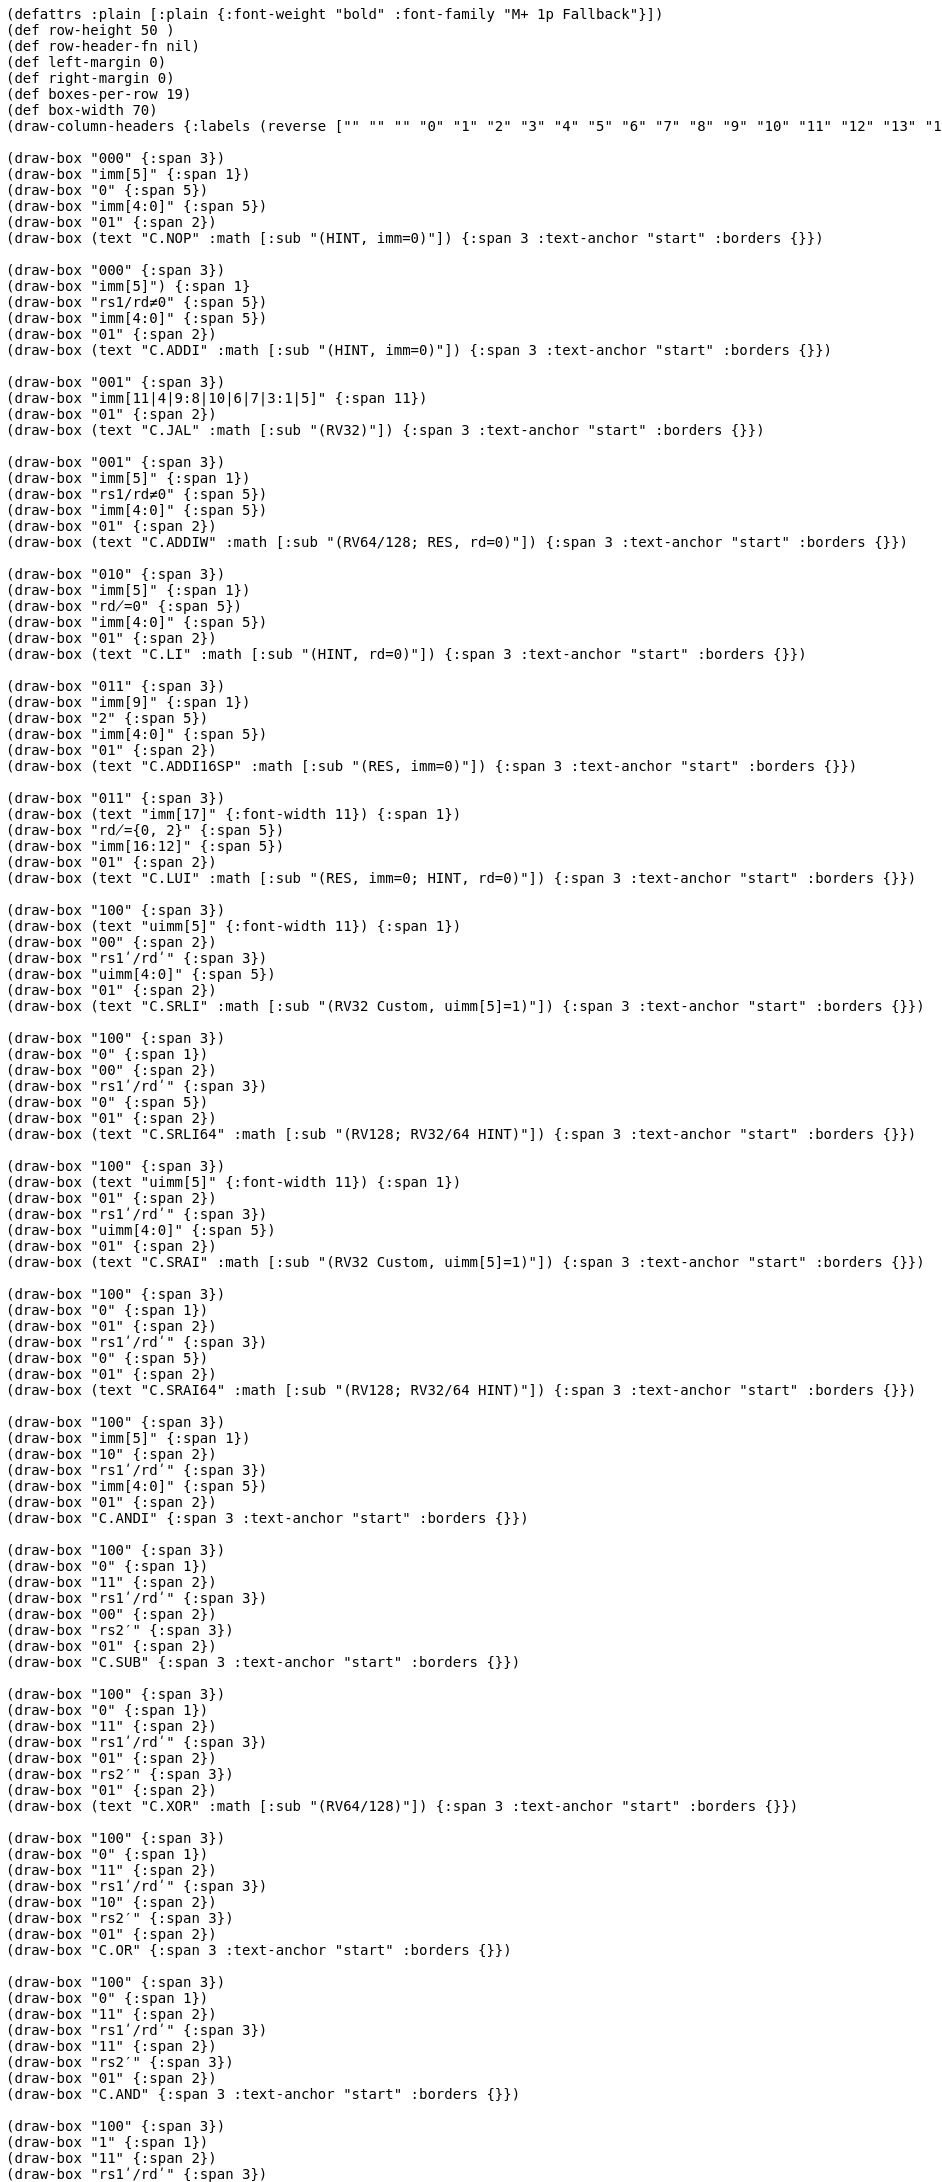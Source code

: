 [bytefield]
----
(defattrs :plain [:plain {:font-weight "bold" :font-family "M+ 1p Fallback"}])
(def row-height 50 )
(def row-header-fn nil)
(def left-margin 0)
(def right-margin 0)
(def boxes-per-row 19)
(def box-width 70)
(draw-column-headers {:labels (reverse ["" "" "" "0" "1" "2" "3" "4" "5" "6" "7" "8" "9" "10" "11" "12" "13" "14" "15"])})

(draw-box "000" {:span 3})
(draw-box "imm[5]" {:span 1})
(draw-box "0" {:span 5})
(draw-box "imm[4:0]" {:span 5})
(draw-box "01" {:span 2})
(draw-box (text "C.NOP" :math [:sub "(HINT, imm=0)"]) {:span 3 :text-anchor "start" :borders {}})

(draw-box "000" {:span 3})
(draw-box "imm[5]") {:span 1}
(draw-box "rs1/rd≠0" {:span 5})
(draw-box "imm[4:0]" {:span 5})
(draw-box "01" {:span 2})
(draw-box (text "C.ADDI" :math [:sub "(HINT, imm=0)"]) {:span 3 :text-anchor "start" :borders {}})

(draw-box "001" {:span 3})
(draw-box "imm[11|4|9:8|10|6|7|3:1|5]" {:span 11})
(draw-box "01" {:span 2})
(draw-box (text "C.JAL" :math [:sub "(RV32)"]) {:span 3 :text-anchor "start" :borders {}})

(draw-box "001" {:span 3})
(draw-box "imm[5]" {:span 1})
(draw-box "rs1/rd≠0" {:span 5})
(draw-box "imm[4:0]" {:span 5})
(draw-box "01" {:span 2})
(draw-box (text "C.ADDIW" :math [:sub "(RV64/128; RES, rd=0)"]) {:span 3 :text-anchor "start" :borders {}})

(draw-box "010" {:span 3})
(draw-box "imm[5]" {:span 1})
(draw-box "rd̸=0" {:span 5})
(draw-box "imm[4:0]" {:span 5})
(draw-box "01" {:span 2})
(draw-box (text "C.LI" :math [:sub "(HINT, rd=0)"]) {:span 3 :text-anchor "start" :borders {}})

(draw-box "011" {:span 3})
(draw-box "imm[9]" {:span 1})
(draw-box "2" {:span 5})
(draw-box "imm[4:0]" {:span 5})
(draw-box "01" {:span 2})
(draw-box (text "C.ADDI16SP" :math [:sub "(RES, imm=0)"]) {:span 3 :text-anchor "start" :borders {}})

(draw-box "011" {:span 3})
(draw-box (text "imm[17]" {:font-width 11}) {:span 1})
(draw-box "rd̸={0, 2}" {:span 5})
(draw-box "imm[16:12]" {:span 5})
(draw-box "01" {:span 2})
(draw-box (text "C.LUI" :math [:sub "(RES, imm=0; HINT, rd=0)"]) {:span 3 :text-anchor "start" :borders {}})

(draw-box "100" {:span 3})
(draw-box (text "uimm[5]" {:font-width 11}) {:span 1})
(draw-box "00" {:span 2})
(draw-box "rs1ʹ/rdʹ" {:span 3})
(draw-box "uimm[4:0]" {:span 5})
(draw-box "01" {:span 2})
(draw-box (text "C.SRLI" :math [:sub "(RV32 Custom, uimm[5]=1)"]) {:span 3 :text-anchor "start" :borders {}})

(draw-box "100" {:span 3})
(draw-box "0" {:span 1})
(draw-box "00" {:span 2})
(draw-box "rs1ʹ/rdʹ" {:span 3})
(draw-box "0" {:span 5})
(draw-box "01" {:span 2})
(draw-box (text "C.SRLI64" :math [:sub "(RV128; RV32/64 HINT)"]) {:span 3 :text-anchor "start" :borders {}})

(draw-box "100" {:span 3})
(draw-box (text "uimm[5]" {:font-width 11}) {:span 1})
(draw-box "01" {:span 2})
(draw-box "rs1ʹ/rdʹ" {:span 3})
(draw-box "uimm[4:0]" {:span 5})
(draw-box "01" {:span 2})
(draw-box (text "C.SRAI" :math [:sub "(RV32 Custom, uimm[5]=1)"]) {:span 3 :text-anchor "start" :borders {}})

(draw-box "100" {:span 3})
(draw-box "0" {:span 1})
(draw-box "01" {:span 2})
(draw-box "rs1ʹ/rdʹ" {:span 3})
(draw-box "0" {:span 5})
(draw-box "01" {:span 2})
(draw-box (text "C.SRAI64" :math [:sub "(RV128; RV32/64 HINT)"]) {:span 3 :text-anchor "start" :borders {}})

(draw-box "100" {:span 3})
(draw-box "imm[5]" {:span 1})
(draw-box "10" {:span 2})
(draw-box "rs1ʹ/rdʹ" {:span 3})
(draw-box "imm[4:0]" {:span 5})
(draw-box "01" {:span 2})
(draw-box "C.ANDI" {:span 3 :text-anchor "start" :borders {}})

(draw-box "100" {:span 3})
(draw-box "0" {:span 1})
(draw-box "11" {:span 2})
(draw-box "rs1ʹ/rdʹ" {:span 3})
(draw-box "00" {:span 2})
(draw-box "rs2′" {:span 3})
(draw-box "01" {:span 2})
(draw-box "C.SUB" {:span 3 :text-anchor "start" :borders {}})

(draw-box "100" {:span 3})
(draw-box "0" {:span 1})
(draw-box "11" {:span 2})
(draw-box "rs1ʹ/rdʹ" {:span 3})
(draw-box "01" {:span 2})
(draw-box "rs2′" {:span 3})
(draw-box "01" {:span 2})
(draw-box (text "C.XOR" :math [:sub "(RV64/128)"]) {:span 3 :text-anchor "start" :borders {}})

(draw-box "100" {:span 3})
(draw-box "0" {:span 1})
(draw-box "11" {:span 2})
(draw-box "rs1ʹ/rdʹ" {:span 3})
(draw-box "10" {:span 2})
(draw-box "rs2′" {:span 3})
(draw-box "01" {:span 2})
(draw-box "C.OR" {:span 3 :text-anchor "start" :borders {}})

(draw-box "100" {:span 3})
(draw-box "0" {:span 1})
(draw-box "11" {:span 2})
(draw-box "rs1ʹ/rdʹ" {:span 3})
(draw-box "11" {:span 2})
(draw-box "rs2′" {:span 3})
(draw-box "01" {:span 2})
(draw-box "C.AND" {:span 3 :text-anchor "start" :borders {}})

(draw-box "100" {:span 3})
(draw-box "1" {:span 1})
(draw-box "11" {:span 2})
(draw-box "rs1ʹ/rdʹ" {:span 3})
(draw-box "00" {:span 2})
(draw-box "rs2′" {:span 3})
(draw-box "01" {:span 2})
(draw-box (text "C.SUBW" :math [:sub "(RV64/128; RV32 RES)"]) {:span 3 :text-anchor "start" :borders {}})

(draw-box "100" {:span 3})
(draw-box "1" {:span 1})
(draw-box "11" {:span 2})
(draw-box "rs1ʹ/rdʹ" {:span 3})
(draw-box "01" {:span 2})
(draw-box "rs2′" {:span 3})
(draw-box "01" {:span 2})
(draw-box (text "C.ADDW" :math [:sub "(RV64/128; RV32 RES)"]) {:span 3 :text-anchor "start" :borders {}})

(draw-box "100" {:span 3})
(draw-box "1" {:span 1})
(draw-box "11" {:span 2})
(draw-box "---" {:span 3})
(draw-box "10" {:span 2})
(draw-box "---" {:span 3})
(draw-box "01" {:span 2})
(draw-box (text "Reserved" {:font-style "italic"}) {:span 3 :text-anchor "start" :borders {}})

(draw-box "100" {:span 3})
(draw-box "1" {:span 1})
(draw-box "11" {:span 2})
(draw-box "---" {:span 3})
(draw-box "11" {:span 2})
(draw-box "---" {:span 3})
(draw-box "01" {:span 2})
(draw-box (text "Reserved" {:font-style "italic"}) {:span 3 :text-anchor "start" :borders {}})

(draw-box "101" {:span 3})
(draw-box "imm[11|4|9:8|10|6|7|3:1|5]" {:span 11})
(draw-box "01" {:span 2})
(draw-box "C.J" {:span 3 :text-anchor "start" :borders {}})

(draw-box "110" {:span 3})
(draw-box "imm[8|4:3]" {:span 3})
(draw-box "rs1′" {:span 3})
(draw-box "imm[7:6|2:1|5]" {:span 5})
(draw-box "01" {:span 2})
(draw-box "C.BEQZ" {:span 3 :text-anchor "start" :borders {}})

(draw-box "111" {:span 3})
(draw-box "imm[8|4:3]" {:span 3})
(draw-box "rs1′" {:span 3})
(draw-box "imm[7:6|2:1|5]" {:span 5})
(draw-box "01" {:span 2})
(draw-box "C.BNEZ" {:span 3 :text-anchor "start" :borders {}})
----